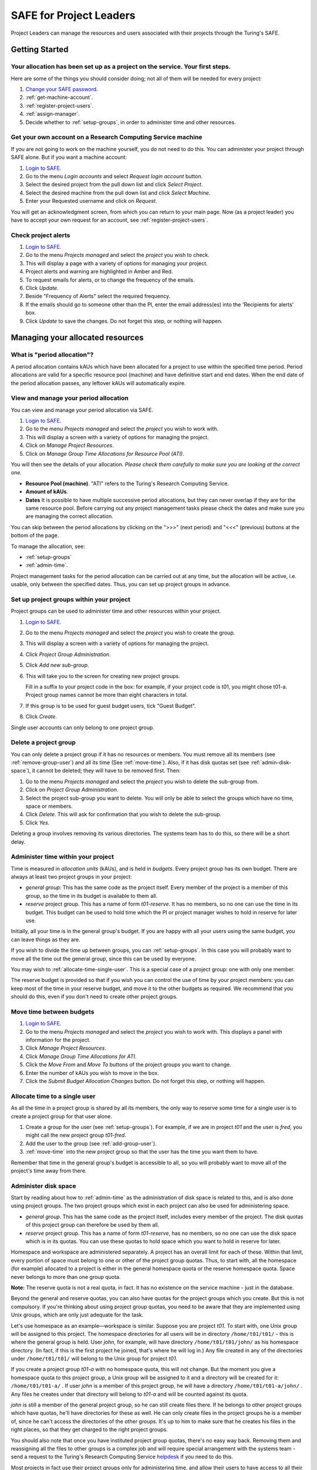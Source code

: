 SAFE for Project Leaders
========================

Project Leaders can manage the resources and users associated with
their projects through the Turing's SAFE.

Getting Started
---------------

Your allocation has been set up as a project on the service. Your first steps.
~~~~~~~~~~~~~~~~~~~~~~~~~~~~~~~~~~~~~~~~~~~~~~~~~~~~~~~~~~~~~~~~~~~~~~~~~~~~~~

Here are some of the things you should consider doing; not all of them
will be needed for every project:

#. `Change your SAFE password <safe-guide-users.html#change-passwd>`__.
#. :ref:`get-machine-account`.
#. :ref:`register-project-users`.
#. :ref:`assign-manager`.
#. Decide whether to :ref:`setup-groups`, in order to administer time
   and other resources. 

.. _get-machine-account:  
 
Get your own account on a Research Computing Service machine
~~~~~~~~~~~~~~~~~~~~~~~~~~~~~~~~~~~~~~~~~~~~~~~~~~~~~~~~~~~~

If you are not going to work on the machine yourself, you do not need
to do this. You can administer your project through SAFE alone. But if
you want a machine account:

#. `Login to SAFE <safe-guide-users.html#login>`__.
#. Go to the menu *Login accounts* and select *Request login account*
   button.
#. Select the desired project from the pull down list and click *Select
   Project*.
#. Select the desired machine from the pull down list and click *Select
   Machine*.
#. Enter your Requested username and click on *Request*.

You will get an acknowledgment screen, from which you can return to
your main page. Now (as a project leader) you have to accept your own
request for an account, see :ref:`register-project-users`.

.. _check-alerts:

Check project alerts
~~~~~~~~~~~~~~~~~~~~

#. `Login to SAFE <safe-guide-users.html#login>`__.
#. Go to the menu *Projects managed* and select the *project* you wish
   to check.
#. This will display a page with a variety of options for managing your
   project.
#. Project alerts and warning are highlighted in Amber and Red.
#. To request emails for alerts, or to change the frequency of the
   emails.
#. Click *Update*.
#. Beside "Frequency of Alerts" select the required frequency.
#. If the emails should go to someone other than the PI, enter the email
   address(es) into the 'Recipients for alerts' box.
#. Click *Update* to save the changes. Do not forget this step, or
   nothing will happen. 

Managing your allocated resources
---------------------------------

.. _period-allocation:

What is "period allocation"?
~~~~~~~~~~~~~~~~~~~~~~~~~~~~

A period allocation contains kAUs which have been allocated for a
project to use within the specified time period. Period allocations
are valid for a specific resource pool (machine) and have definitive
start and end dates. When the end date of the period allocation
passes, any leftover kAUs will automatically expire.

.. _view-manage-period-allocation:

View and manage your period allocation
~~~~~~~~~~~~~~~~~~~~~~~~~~~~~~~~~~~~~~

You can view and manage your period allocation via SAFE.

#. `Login to SAFE <safe-guide-users.html#login>`__.
#. Go to the menu *Projects managed* and select the *project* you wish
   to work with.
#. This will display a screen with a variety of options for managing the
   project.
#. Click on *Manage Project Resources*.
#. Click on *Manage Group Time Allocations for Resource Pool (ATI)*.

You will then see the details of your allocation. *Please check them
carefully to make sure you are looking at the correct one.*

-  **Resource Pool (machine)**. "ATI" refers to the Turing's Research
   Computing Service.
-  **Amount of kAUs**.
-  **Dates** It is possible to have multiple successive period
   allocations, but they can never overlap if they are for the same
   resource pool. Before carrying out any project management tasks
   please check the dates and make sure you are managing the correct
   allocation.

You can skip between the period allocations by clicking on the ">>>"
(next period) and "<<<" (previous) buttons at the bottom of the page.

To manage the allocation, see:

- :ref:`setup-groups`
- :ref:`admin-time`.

Project management tasks for the period allocation can be carried out
at any time, but the allocation will be active, i.e. usable, only
between the specified dates. Thus, you can set up project groups in
advance.

.. _setup-groups:

Set up project groups within your project
~~~~~~~~~~~~~~~~~~~~~~~~~~~~~~~~~~~~~~~~~~

Project groups can be used to administer time and other resources within
your project.

#. `Login to SAFE <safe-guide-users.html#login>`__.
#. Go to the menu *Projects managed* and select the *project* you wish
   to create the group.
#. This will display a screen with a variety of options for managing the
   project.
#. Click *Project Group Administration*.
#. Click *Add new sub-group*.
#. This will take you to the screen for creating new project groups.

   Fill in a suffix to your project code in the box: for example, if
   your project code is t01, you might chose t01-a. Project group names
   cannot be more than eight characters in total.

#. If this group is to be used for guest budget users, tick "Guest
   Budget".
#. Click *Create*.

Single user accounts can only belong to one project group.

.. _delete_group:

Delete a project group
~~~~~~~~~~~~~~~~~~~~~~

You can only delete a project group if it has no resources or members.
You must remove all its members (see :ref:`remove-group-user`)
and all its time (See :ref:`move-time`). Also, if it has disk quotas
set (see :ref:`admin-disk-space`), it cannot be deleted; they will
have to be removed first. Then:

#. Go to the menu *Projects managed* and select the *project* you wish
   to delete the sub-group from.
#. Click on *Project Group Administration*.
#. Select the project sub-group you want to delete. You will only be
   able to select the groups which have no time, space or members.
#. Click *Delete*. This will ask for confirmation that you wish to
   delete the sub-group.
#. Click *Yes*.

Deleting a group involves removing its various directories. The
systems team has to do this, so there will be a short delay.

.. _admin-time:

Administer time within your project
~~~~~~~~~~~~~~~~~~~~~~~~~~~~~~~~~~~

Time is measured in *allocation units* (kAUs), and is held in
*budgets*. Every project group has its own budget. There are always at
least two project groups in your project:

- *general group*: This has the same code as the project itself.
  Every member of the project is a member of this group, so the time in
  its budget is available to them all.
- *reserve* project group. This has a name of form *t01-reserve*.
  It has no members, so no one can use the time in its budget. This
  budget can be used to hold time which the PI or project manager
  wishes to hold in reserve for later use.

Initially, all your time is in the general group's budget. If you are
happy with all your users using the same budget, you can leave things
as they are.

If you wish to divide the time up between groups, you can
:ref:`setup-groups`. In this case you will probably want to move all
the time out the general group, since this can be used by everyone. 

You may wish to :ref:`allocate-time-single-user`. This is a special
case of a project group: one with only one member.

The reserve budget is provided so that if you wish you can control the
use of time by your project members: you can keep most of the time in
your reserve budget, and move it to the other budgets as required. We
recommend that you should do this, even if you don't need to create
other project groups.

.. _move-time:

Move time between budgets
~~~~~~~~~~~~~~~~~~~~~~~~~

#. `Login to SAFE <safe-guide-users.html#login>`__.
#. Go to the menu *Projects managed* and select the *project* you wish
   to work with. This displays a panel with information for the project.
#. Click *Manage Project Resources*.
#. Click *Manage Group Time Allocations for ATI*.
#. Click the *Move From* and *Move To* buttons of the project groups you
   want to change.
#. Enter the number of kAUs you wish to move in the box.
#. Click the *Submit Budget Allocation Changes* button. Do not forget
   this step, or nothing will happen. 

.. _allocate-time-single-user:

Allocate time to a single user
~~~~~~~~~~~~~~~~~~~~~~~~~~~~~~

As all the time in a project group is shared by all its members, the
only way to reserve some time for a single user is to create a project
group for that user alone.

#. Create a group for the user (see :ref:`setup-groups`). For example,
   if we are in project *t01* and the user is *fred*, you might call
   the new project group *t01-fred*.
#. Add the user to the group (see :ref:`add-group-user`).
#. :ref:`move-time` into the new project group so that the user has
   the time you want them to have.

Remember that time in the general group's budget is accessible to all,
so you will probably want to move all of the project's time away from
there.

.. _admin-disk-space:

Administer disk space
~~~~~~~~~~~~~~~~~~~~~

Start by reading about how to :ref:`admin-time` as the administration
of disk space is related to this, and is also done using project
groups. The two project groups which exist in each project can also be
used for administering space.

- *general group*. This has the same code as the project itself,
  includes every member of the project. The disk quotas of this project
  group can therefore be used by them all.
- *reserve* project group. This has a name of form *t01-reserve*,
  has no members, so no one can use the disk space which is in its
  quotas. You can use these quotas to hold space which you want to hold
  in reserve for later.

Homespace and workspace are administered separately. A project has an
overall limit for each of these. Within that limit, every portion of
space must belong to one or other of the project group quotas. Thus,
to start with, all the homespace (for example) allocated to a project
is either in the general homespace quota or the reserve homespace
quota. Space never belongs to more than one group quota.

**Note:** The reserve quota is not a real quota, in fact. It has no
existence on the service machine - just in the database.

Beyond the general and reserve quotas, you can also have quotas for
the project groups which you create. But this is not compulsory. If
you're thinking about using project group quotas, you need to be aware
that they are implemented using Unix groups, which are only just
adequate for the task.

Let's use homespace as an example—workspace is similar. Suppose you
are project *t01*. To start with, one Unix group will be assigned to
this project. The homespace directories for all users will be in
directory ``/home/t01/t01/`` - this is where the general group is
held. User *john*, for example, will have directory
``/home/t01/t01/john/`` as his homespace directory. (In fact, if this
is the first project he joined, that's where he will log in.) Any file
created in any of the directories under ``/home/t01/t01/`` will belong
to the Unix group for project *t01*.

If you create a project group *t01-a* with no homespace quota, this
will not change. But the moment you give a homespace quota to this
project group, a Unix group will be assigned to it and a directory
will be created for it: ``/home/t01/t01-a/`` . If user *john* is a
member of this project group, he will have a directory
``/home/t01/t01-a/john/`` . Any files he creates under that directory
will belong to *t01-a* and will be counted against its quota.

*john* is still a member of the general project group, so he can still
create files there. If he belongs to other project groups which have
quotas, he'll have directories for these as well. He can only create
files in the project groups he is a member of, since he can't access
the directories of the other groups. It's up to him to make sure that
he creates his files in the right places, so that they get charged to
the right project groups. 

You should also note that once you have instituted project group
quotas, there's no easy way back. Removing them and reassigning all
the files to other groups is a complex job and will require special
arrangement with the systems team - send a request to the Turing's
Research Computing Service `helpdesk
<mailto:research-computing-support@turing.ac.uk>`__ if you need to do
this. 

Most projects in fact use their project groups only for administering
time, and allow their users to have access to all their space. You
could if you wish make use of user quotas (see
:ref:`create-quota-move-space`) to stop individual users from taking
too much space. 

**Note:** the above points do not apply to the reserve quotas, since
they don't exist on the service machine. They're just a book-keeping
fiction, and using them is cost free. We recommend this to any project
which is concerned about running out of space.

.. _create-quota-move-space:

Create a quota for a project group, or move space between quotas
~~~~~~~~~~~~~~~~~~~~~~~~~~~~~~~~~~~~~~~~~~~~~~~~~~~~~~~~~~~~~~~~

Start by reading about how to :ref:`admin-disk-space`. If you are
still determined to use project group quotas, this is how.

#. `Login to SAFE <safe-guide-users.html#login>`__.
#. Go to the menu *Projects manaaged* and select the *project* you wish
   to work on. This will display a panel with the project information.
#. Click *Manage Project Resources*.
#. In the *Group Quotas* section, click on *Archive*, *Home* or *Work*
   depending on which kind of quota you wish to create.
#. You will now see a list of your project groups, including the general
   and reserve groups. Project groups which have no quota will show the
   note *No quota set*.
#. Click the *Move From* and *Move To* buttons of the groups you want to
   change.
#. Fill in the number of Gb to move in the box.
#. Click *Submit Group Allocation Changes*.

Do not forget the final step, or nothing will happen. The act of moving
quota space to a project group which has no quota set converts that
project group to one with a group quota, administered by a Unix group,
as discussed in :ref:`admin-disk-space` above.

Quota changes are carried out by the systems team. Once this has been
done, you will receive an email informing you. If you ask for the
quota to be reduced below the current size of the files in the project
group, the systems team will reject your request, and you will get an
email saying this.

.. _set-individual-quota:

Set a quota for an individual user
~~~~~~~~~~~~~~~~~~~~~~~~~~~~~~~~~~

User disk quotas are completely separate from project group quotas. A
user quota simply places a limit on the amount of space which a
particular user can occupy in workspace or homespace. There's nothing to
stop you setting user quotas which add up to more (or less) than the
total space. To set a quota for a user or users:

#. `Login to SAFE <safe-guide-users.html#login>`__.
#. Go to the menu *Projects managed* and select the *project* you wish
   to work on. This will display a panel with the project information.
#. Click *Manage Project Resources*.
#. In the *User Quotas* section, click *Home* or *Work*.
#. You will see a list of users. Enter a value for each of the users
   whose quota you wish to change.
#. Click *Submit Changes*.

Once again, these quota changes are carried out by the systems
team. Once they have finished, you will receive an email.

As with group quotas on the work file-system you can only be absolutely
sure of writing data when you are more than 7Gb below your quota limit.

Managing Project Users
----------------------

.. _register-project-users:

Register project users
~~~~~~~~~~~~~~~~~~~~~~

You must not apply for machine accounts on behalf of other users, or
let others use accounts that belong to you. Account sharing is
strictly forbidden on the Alan Turing Institute Research Computing
Service. Every user must `register on SAFE
<safe-guide-users.html#register>`__ and then `request an account for
the Research Computing Service machine
<safe-guide-users.html#request-machine-account>`__

In order to get an account, a potential user needs to know your
project code. This is included in the email which SAFE sends to you,
as PI, when your project is set up.

#. Give the users the project code.
#. Request that every `register on SAFE
   <safe-guide-users.html#register>`__ and then `request an account
   for the Research Computing Service machine
   <safe-guide-users.html#request-machine-account>`__.
#. If you notice that the menu *Projects managed* is highlighted orange,
   then this indicates that there is a request for project membership.
   Now you have to accept (or reject) each user's request. 
#. `Login to SAFE <safe-guide-users.html#login>`__.
#. Go to the menu *Projects managed* and select *project requests* and
   you will see the details of the user who has applied.
#. Click the button next to the user.
#. You will see the user's details, and at the bottom of the page
   buttons to accept or reject them.

If you now accept the user, they will get an account. This is the last
chance to stop someone who should not be there! Take a few seconds to
check the user's details, especially their email address, to make sure
that they are who they say they are. Please check their nationality as
well: it's your responsibility to make sure this is right.

When you accept a user, the systems team is automatically requested to
create the account on the service machine. When this has been done, the
user is emailed; allow a working day for this. The user can then login
to SAFE and `get their password for the service
machine <safe-guide-users.html#get-machine-passwd>`__.

.. track_signups:

Track user sign up requests
~~~~~~~~~~~~~~~~~~~~~~~~~~~

#. `Login to SAFE <safe-guide-users.html#login>`__.
#. Go to the menu *Projects managed* and select the *project* you wish
   to affect.
#. Click the *Update* button.
#. Enter your email address in the *New Account Signup Notification
   List* box. By default, the PI is notified.
#. Click *Commit Update*. Do not forget this step, or nothing will
   happen.

.. _assign-manager:

Designate a user as a project manager
~~~~~~~~~~~~~~~~~~~~~~~~~~~~~~~~~~~~~

A project manager can do everything in a project that a PI can do,
except designate another project manager. You can designate as many
project managers as you wish.

#. Make sure the user has an account in your project.
#. `Login to SAFE <safe-guide-users.html#login>`__.
#. Go to the menu *Projects managed* and select the *project* you wish
   to appoint a project manager for. This will display a screen with a
   variety of options for managing the project.
#. Click *Add project manager*.
#. A drop down list will be displayed which contains all the users
   within the project. Select the user you wish to make a manager.
#. Click *Add*.

If you later wish to remove a project manager, click *Remove project
manager*, select the *project manager* and then click *Remove*.

.. _assign-sub-manager:

Designate a user as a project sub-group manager
~~~~~~~~~~~~~~~~~~~~~~~~~~~~~~~~~~~~~~~~~~~~~~~

A project sub-group manager can only move time and disk quota between
the groups they manage. They can also create new sub-groups underneath
these groups. (If you manage a parent group you automatically manage
all its children). Sub-group managers can also accept new people into
the project and run reports on the project.

#. Make sure the user has an account in your project.
#. `Login to SAFE <safe-guide-users.html#login>`__.
#. Go to the menu *Projects managed* and select the *project* you wish
   to appoint a project sub-group manager for.
#. Scroll down to project groups and click on *Project Group
   Administration*.
#. Select the project-subgroup that you wish to assign a sub-group
   manager for. Click on *Add Manager*.
#. You will now have a drop down list of all the users who are sub-group
   members but not currently managers. Select the new manager from this
   list and click *Add* and then confirm the change.

To add users to the new project group, see the next question. A user
can belong to more than one project group.

.. _add-group-user:

Add users to an existing project group
~~~~~~~~~~~~~~~~~~~~~~~~~~~~~~~~~~~~~~

#. `Login to SAFE <safe-guide-users.html#login>`__.
#. Go to the menu *Projects Managed* and select the *project* you wish
   to are work on. This will display a screen with a variety of options
   for managing the project.
#. Click on *Project Group Administration*.
#. Scroll down and click on the *project sub-group* that you wish to add
   members to.
#. Scroll down and click on *Add accounts*.
#. This lists all of the active users accounts within project, select
   the users that you should have access to the project group clicking
   the boxes next to their names and click *Add*.

To see which members have access to the project group, select *project
sub-group* and click *List Members*.

If the project group is using disk quotas (see
:ref:`admin-disk-space`), this operation is carried out by the systems
team, so there may be a short delay. Otherwise, it happens at once.

A user can belong to more than one project group.

.. _remove-group-user:

Remove a user from a project group
~~~~~~~~~~~~~~~~~~~~~~~~~~~~~~~~~~

#. `Login to SAFE <safe-guide-users.html#login>`__.
#. Go to the menu *Projects managed* and select the *project* you wish
   to work on. This will display a screen with a variety of options for
   managing the project.
#. Click on *Project Group Administration*
#. Scroll down and click on the group you wish to work with.
#. Click on *Set membership* and you will see the list of users with a
   tick beside those who are members.
#. Tick or Untick the users as required for membership.

To see the membership of a group, select *project group* and then
click *List members* which shows the list of current members.

If the project group is using disk quotas (see
:ref:`admin-disk-space`), this operation is carried out by a the
systems team, so there may be a short delay. Otherwise, it happens at
once.

.. _deactivate-user:

Temporarily stop a user from using any time in your project
~~~~~~~~~~~~~~~~~~~~~~~~~~~~~~~~~~~~~~~~~~~~~~~~~~~~~~~~~~~

This is called *deactivating* a user. A user who has been deactivated
cannot use any of your budgets. This means that they cannot do any
work, in effect, so we recommend that you use this facility with
care.

#. `Login to SAFE <safe-guide-users.html#login>`__.
#. Go to the menu *Projects managed* and select the *project* you are
   working on.
#. Click *Administer Users*.
#. Select the user or users you wish to deactivate.
#. Click *Deactivate*.

To reactivate the users, do the same, but click *Activate* instead.

.. _remove-user:

Remove one or more users from your project
~~~~~~~~~~~~~~~~~~~~~~~~~~~~~~~~~~~~~~~~~~

Before doing this, bear in mind that it will result in all their files
in your project being deleted. Are you sure that this is what you
want? If so:

#. `Login to SAFE <safe-guide-users.html#login>`__.
#. Go to the menu *Projects managed* and select the *project* you wish
   to work on. This will display a screen with a variety of options
   for managing the project.
#. Click *Administer Users*.
#. A list of all your users will be displayed. Tick the box next to
   the user (or users) in question, then go to the bottom and click
   *Remove  User from Project*.

SAFE will now ask you to confirm your action. If you do, all the files
and directories in your project which belong to the users will be
deleted, and the users will be removed from any of your project
groups, so that they will not be able to use your time. In addition,
if a user does not belong to any other project, their account on the
service machine will be closed.

.. _mail-users:

Send a mailing to all users in your project
~~~~~~~~~~~~~~~~~~~~~~~~~~~~~~~~~~~~~~~~~~~

#. `Login to SAFE <safe-guide-users.html#login>`__.
#. Go to the menu *Projects Managed* and select the *project* you wish
   to work on. This will display a screen with a variety of options
   for managing the project.
#. By *Project mailings* click on *View*
#. You will see a list of all of the previous project mailings, and
   the option to compose a new one.
#. Select *Compose*
#. To change the mailing or content, you can use the *Edit Subject*
   and *Edit* buttons. Once you have changed the text select
   *Update*. 
#. To send the mail click *Send*.

   There is an option to *Start Over* - this will wipe the content of
   the email.

   The *Abort* option will take you out of the mailing page completely.

Tracking your Project Usage
---------------------------

.. _check-state:

Check the current state of your project's time and space
~~~~~~~~~~~~~~~~~~~~~~~~~~~~~~~~~~~~~~~~~~~~~~~~~~~~~~~~

#. `Login to SAFE <safe-guide-users.html#login>`__.
#. Go to the menu *Projects managed* and select the *project* you wish
   to work on.
#. Under *Project groups* you can see the current state of each
   project group's budgets. If it uses disk quotas, you will see these,
   together with how much of is in use.

If a project group's use of a quota is getting close to the maximum,
it is highlighted in pink.

The budget values displayed are updated every morning, and the values
shown for disk use are updated four times a day. For this reason,
these values may not all be completely up-to-date. If there is a lot
of activity in your project, the numbers shown could be significantly
different from the current ones.

.. _track-users-groups:

Track what your project's users and project groups are doing
~~~~~~~~~~~~~~~~~~~~~~~~~~~~~~~~~~~~~~~~~~~~~~~~~~~~~~~~~~~~

This can be done using the Report Generator:

#. `Login to SAFE <safe-guide-users.html#login>`__.
#. Go to the menu *Service information* and select *Report generator*
#. Choose a report format: HTML, PDF or CSV (comma-separated
   values — good for input to Excel, *etc.*)
#. Select the start and end dates of the period you are interested in.
#. Select *Project Information*. (Only PIs and project managers see
   this section).
#. Select the information you need.
#. Click *Generate Report*.

.. _request-reports:

Request automatic project reports
~~~~~~~~~~~~~~~~~~~~~~~~~~~~~~~~~

#. `Login to SAFE <safe-guide-users.html#login>`__.
#. Go to the menu *Projects Managed* and select the *project* you wish
   to work on. This will display a screen with a variety of options
   for managing the project. 
#. Click on *Update*
#. Enter the email addresses which the reports should be sent to in
   *Recipients for automatic reports*.
#. Set the *Frequency of Automatic Reports* to the preferred frequency.
#. Click *Update* to confirm the changes.

.. _check-space:

Check how much space my project's users are occupying
~~~~~~~~~~~~~~~~~~~~~~~~~~~~~~~~~~~~~~~~~~~~~~~~~~~~~

Use the Report Generator (see :ref:`request-reports`), and select
*User disk use*. The Report Generator displays the history of disk
use—to see the current use, make sure that the reporting period
includes the present moment. The disk usage values known to the
database are updated four times a day, so if there is a lot of
activity in your project, the numbers shown could be significantly
different from the current ones.

There's an unresolvable problem with this: if a user has an account
which belongs to more than one project, the disk usage shown for that
account will be the total that the account is using in all those
projects combined.

.. _request-more-resources:

Request more resources (kAUs and disk space)
~~~~~~~~~~~~~~~~~~~~~~~~~~~~~~~~~~~~~~~~~~~~

If you need more homespace or workspace, contact the Turing's Research
Computing Service `helpdesk
<mailto:research-computing-support@turing.ac.uk>`__. We will always
receive such requests sympathetically, and it is likely that we will
be able to allocate some more to your project.
